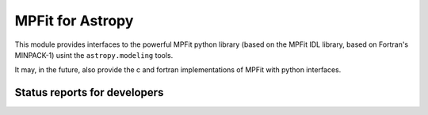 MPFit for Astropy
=================

This module provides interfaces to the powerful MPFit python library (based on the MPFit IDL library, based on Fortran's MINPACK-1) usint the ``astropy.modeling`` tools.

It may, in the future, also provide the c and fortran implementations of MPFit with python interfaces.

Status reports for developers
-----------------------------

.. image:: https://travis-ci.org/alexrudy/mpfit-astropy.png?branch=master
    :target: https://travis-ci.org/alexrudy/mpfit-astropy
    :alt: Test Status
